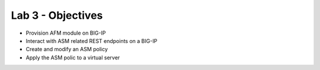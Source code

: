 Lab 3 - Objectives
==================

* Provision AFM module on BIG-IP 
* Interact with ASM related REST endpoints on a BIG-IP
* Create and modify an ASM policy
* Apply the ASM polic to a virtual server